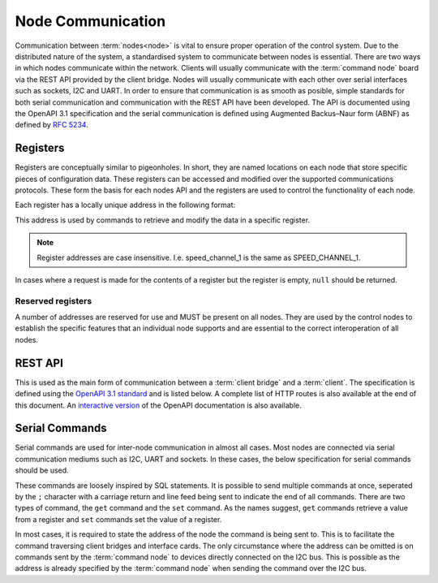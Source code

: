 .. SPDX-FileCopyrightText: 2022 Sidings Media <contact@sidingsmedia.com>
.. SPDX-License-Identifier: CC-BY-SA-4.0

Node Communication
==================

Communication between :term:`nodes<node>` is vital to ensure proper
operation of the control system. Due to the distributed nature of the
system, a standardised system to communicate between nodes is essential.
There are two ways in which nodes communicate within the network.
Clients will usually communicate with the :term:`command node` board via the
REST API provided by the client bridge. Nodes will usually communicate
with each other over serial interfaces such as sockets, I2C and UART. In
order to ensure that communication is as smooth as posible, simple
standards for both serial communication and communication with the REST
API have been developed. The API is documented using the OpenAPI 3.1
specification and the serial communication is defined using Augmented
Backus–Naur form (ABNF) as defined by `RFC 5234`_.

Registers
---------

Registers are conceptually similar to pigeonholes. In short, they are
named locations on each node that store specific pieces of configuration
data. These registers can be accessed and modified over the supported
communications protocols. These form the basis for each nodes API and
the registers are used to control the functionality of each node.

Each register has a locally unique address in the following format:

.. code-block:: abnf
    :caption: ABNF specification for a registers address

    register-addr   =       1*(ALPHA / %x2D / %x5F)
                                ; Only support alphanumeric characters as
                                ; well as - and _ 

This address is used by commands to retrieve and modify the data in a
specific register.

.. note::
    Register addresses are case insensitive. I.e. speed_channel_1 is
    the same as SPEED_CHANNEL_1.

In cases where a request is made for the contents of a register but the
register is empty, ``null`` should be returned.


Reserved registers
^^^^^^^^^^^^^^^^^^

A number of addresses are reserved for use and MUST be present on all
nodes. They are used by the control nodes to establish the specific
features that an individual node supports and are essential to the
correct interoperation of all nodes.

.. glossary::

    registers
        A comma seperated list of all supported register addresses
        available on this node. The comma seperated list SHOULD have the
        following format.

        .. code-block:: abnf
            :caption: ABNF specification for register list

            register-list   =       *(register-addr %x4C)
                                        ; 0 or more register addresses
                                        ;   seperated by a comma without
                                        ;   any spaces

        .. note:: 
            Any whitespace will be removed during processing of the list
                                 

    serial
        A 16 character long string representing the serial number of the
        node. The serial number is an arbitary string that MAY be unique
        among boards. It is used solely for informational purposes. If
        no serial number is defined, ``null`` SHOULD be returned.

    model
        The model number of this node. The model number is an arbitary
        string of maximum length 256 characters that does not need to be
        unique. It is used solely for informational purposes. If no
        model number is defined, ``null`` SHOULD be returned.

    bootloader
        A string representing the current bootloader version installed
        on this node. This SHOULD be filled on all nodes. It is used to
        establish compatibility of firmware and supported features.

    firmware
        A string representing the current firmware version installed on
        the node. This SHOULD be filled in on all nodes.

REST API
--------

This is used as the main form of communication between a :term:`client
bridge` and a :term:`client`. The specification is defined using the
`OpenAPI 3.1 standard`_ and is listed below. A complete list of HTTP
routes is also available at the end of this document. An `interactive
version`_ of the OpenAPI documentation is also available.

.. openapi:: ../specifications/commands/openapi.yaml

Serial Commands
---------------

Serial commands are used for inter-node communication in almost all
cases. Most nodes are connected via serial communication mediums such as
I2C, UART and sockets. In these cases, the below specification for
serial commands should be used. 

These commands are loosely inspired by SQL statements. It is possible to
send multiple commands at once, seperated by the ``;`` character with a
carriage return and line feed being sent to indicate the end of all
commands. There are two types of command, the ``get`` command and the
``set`` command. As the names suggest, ``get`` commands retrieve a value
from a register and ``set`` commands set the value of a register.

In most cases, it is required to state the address of the node the
command is being sent to. This is to facilitate the command traversing
client bridges and interface cards. The only circumstance where the
address can be omitted is on commands sent by the :term:`command node`
to devices directly connected on the I2C bus. This is possible as the
address is already specified by the :term:`command node` when sending
the command over the I2C bus.

.. code-block:: abnf
    :caption: ABNF specification for serial command

    ; Commands
    command         =       1*query CRLF
                                ; Multiple commands may be sent at once.
                                ;   CRLF indicates end of commands

    query           =       (set / get) [SP addr] %x3B
                                ; SQL like format. Split queries using ;
                                ;   Address is only required when sending
                                ;   commands via an interface card. I.e.
                                ;   when being sent over the network. It is
                                ;   not required for direct I2C interfaces.
                                ;   Also used for commands between client 
                                ;   interface cards and the main controller

    get             =       "get" SP register-addr
                                ; GET commands used to retrieve data from
                                ;   registers

    set             =       "set" SP register-addr %x3D register-val
                                ; SET commands used to set the value of a
                                ;   register

    addr            =       "at" SP node-addr

    ; Command option values
    register-addr   =       string-val

    node-val        =       hex-val
                            / IPv6address

    register-val    =       string-val
                            / bin-val
                            / bool-val
                            / hex-val
                            / int-val
                            / signed-int-val   
                            / null-val

    string-val      =       1*(ALPHA / %x2D / %x5F)
                                ; Only support alphanumeric characters as
                                ; well as - and _ 

    bin-val         =       "0b" 1*BIT

    bool-val        =       "true" / "false"

    hex-val         =       "0x" 1*HEXDIG

    int-val         =       1*DIGIT

    signed-int-val  =       [%x2d] int

    null-val        =       "null"

    ;IPv6 Address from RFC5954
    IPv6address     =       6( h16 ":" ) ls32
                            / "::" 5( h16 ":" ) ls32
                            / [               h16 ] "::" 4( h16 ":" ) ls32
                            / [ *1( h16 ":" ) h16 ] "::" 3( h16 ":" ) ls32
                            / [ *2( h16 ":" ) h16 ] "::" 2( h16 ":" ) ls32
                            / [ *3( h16 ":" ) h16 ] "::"    h16 ":"   ls32
                            / [ *4( h16 ":" ) h16 ] "::"              ls32
                            / [ *5( h16 ":" ) h16 ] "::"              h16
                            / [ *6( h16 ":" ) h16 ] "::"

    h16             =       1*4HEXDIG

    ls32            =       ( h16 ":" h16 ) / IPv4address

    IPv4address     =       dec-octet "." dec-octet "." dec-octet "." dec-octet

    dec-octet       =       DIGIT                   ; 0-9
                            / %x31-39 DIGIT         ; 10-99
                            / "1" 2DIGIT            ; 100-199
                            / "2" %x30-34 DIGIT     ; 200-249
                            / "25" %x30-35          ; 250-255


.. _`RFC 5234`: https://www.rfc-editor.org/rfc/rfc5234.html
.. _`interactive version`: https://docs.railwaycontroller.sidingsmedia.com/projects/dev/en/latest/api/clientbridge.html
.. _`OpenAPI 3.1 standard`: https://spec.openapis.org/oas/latest.html
